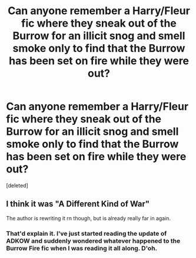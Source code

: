 #+TITLE: Can anyone remember a Harry/Fleur fic where they sneak out of the Burrow for an illicit snog and smell smoke only to find that the Burrow has been set on fire while they were out?

* Can anyone remember a Harry/Fleur fic where they sneak out of the Burrow for an illicit snog and smell smoke only to find that the Burrow has been set on fire while they were out?
:PROPERTIES:
:Score: 6
:DateUnix: 1600500528.0
:DateShort: 2020-Sep-19
:FlairText: What's That Fic?
:END:
[deleted]


** I think it was "A Different Kind of War"

The author is rewriting it rn though, but is already really far in again.
:PROPERTIES:
:Author: Shrt_Ldn
:Score: 2
:DateUnix: 1600504607.0
:DateShort: 2020-Sep-19
:END:

*** That'd explain it. I've just started reading the update of ADKOW and suddenly wondered whatever happened to the Burrow Fire fic when I was reading it all along. D'oh.
:PROPERTIES:
:Author: Ch1pp
:Score: 1
:DateUnix: 1600507720.0
:DateShort: 2020-Sep-19
:END:
